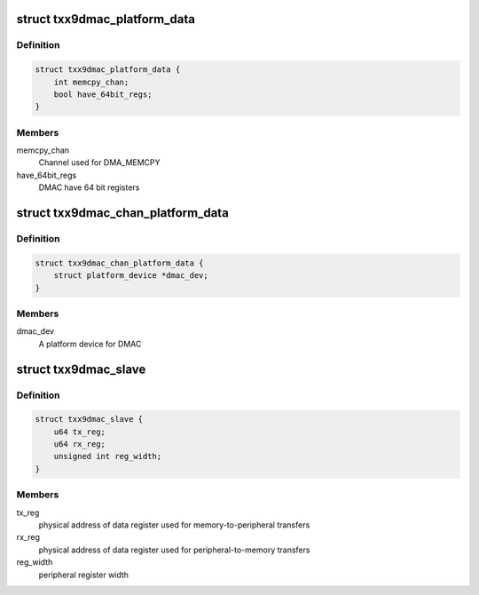 .. -*- coding: utf-8; mode: rst -*-
.. src-file: arch/mips/include/asm/txx9/dmac.h

.. _`txx9dmac_platform_data`:

struct txx9dmac_platform_data
=============================

.. c:type:: struct txx9dmac_platform_data

    Controller configuration parameters

.. _`txx9dmac_platform_data.definition`:

Definition
----------

.. code-block:: c

    struct txx9dmac_platform_data {
        int memcpy_chan;
        bool have_64bit_regs;
    }

.. _`txx9dmac_platform_data.members`:

Members
-------

memcpy_chan
    Channel used for DMA_MEMCPY

have_64bit_regs
    DMAC have 64 bit registers

.. _`txx9dmac_chan_platform_data`:

struct txx9dmac_chan_platform_data
==================================

.. c:type:: struct txx9dmac_chan_platform_data

    Channel configuration parameters

.. _`txx9dmac_chan_platform_data.definition`:

Definition
----------

.. code-block:: c

    struct txx9dmac_chan_platform_data {
        struct platform_device *dmac_dev;
    }

.. _`txx9dmac_chan_platform_data.members`:

Members
-------

dmac_dev
    A platform device for DMAC

.. _`txx9dmac_slave`:

struct txx9dmac_slave
=====================

.. c:type:: struct txx9dmac_slave

    Controller-specific information about a slave

.. _`txx9dmac_slave.definition`:

Definition
----------

.. code-block:: c

    struct txx9dmac_slave {
        u64 tx_reg;
        u64 rx_reg;
        unsigned int reg_width;
    }

.. _`txx9dmac_slave.members`:

Members
-------

tx_reg
    physical address of data register used for
    memory-to-peripheral transfers

rx_reg
    physical address of data register used for
    peripheral-to-memory transfers

reg_width
    peripheral register width

.. This file was automatic generated / don't edit.

